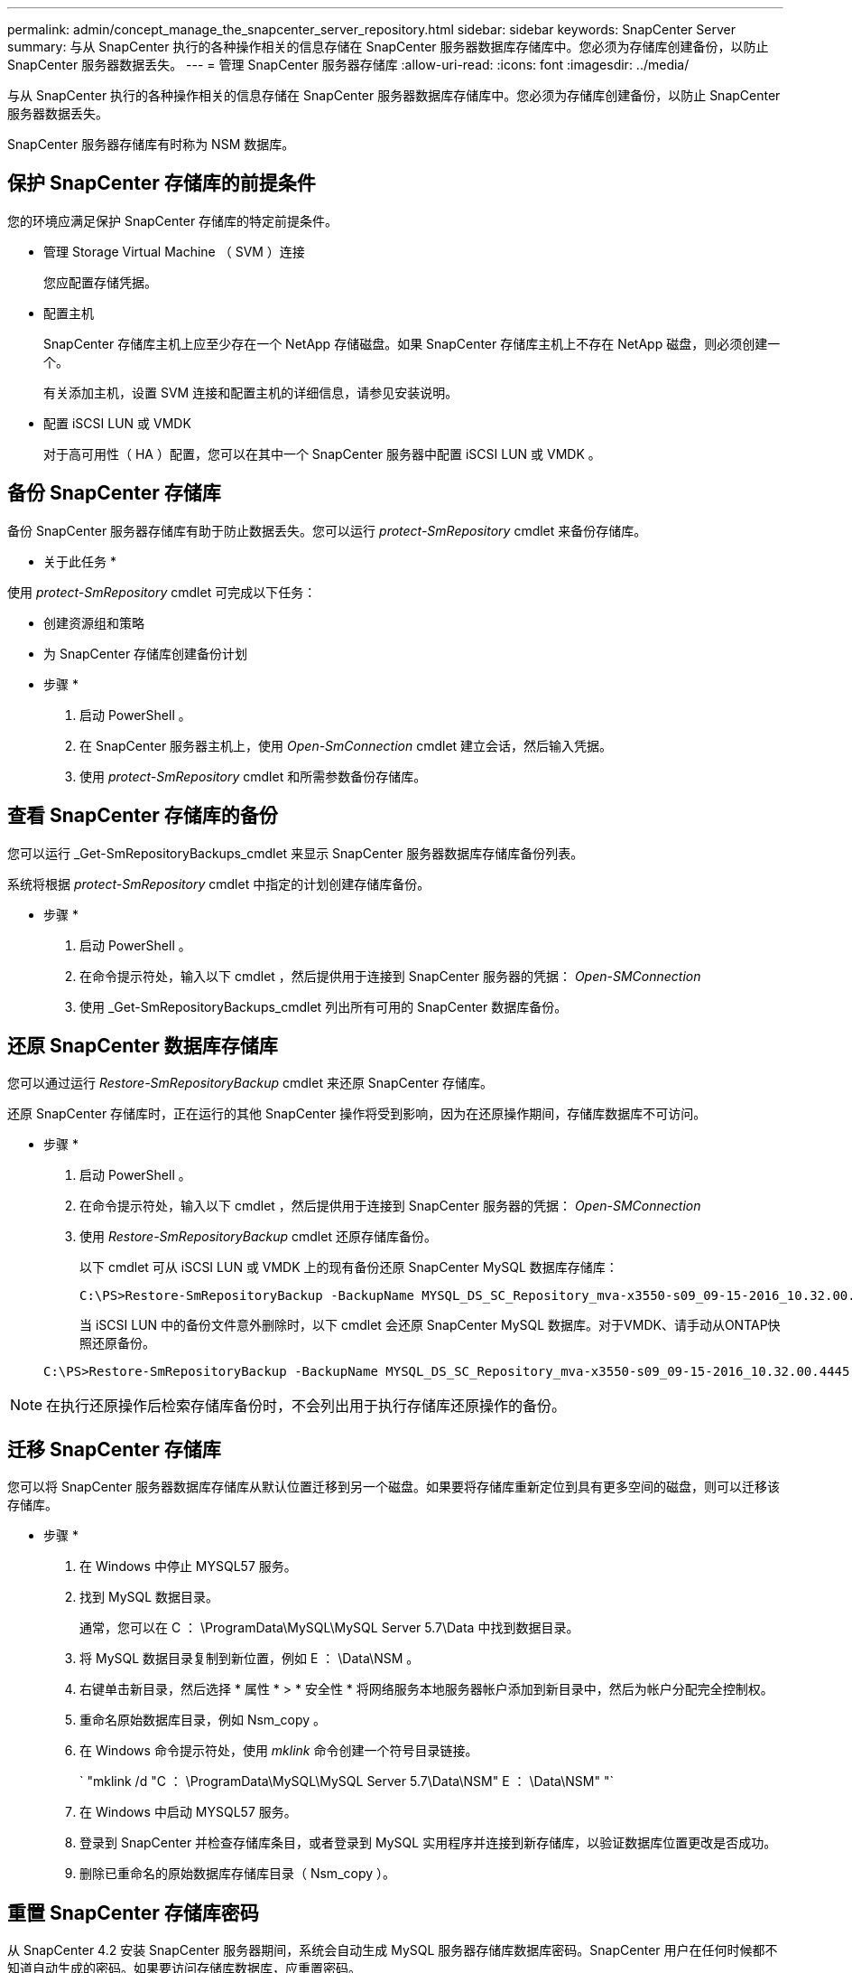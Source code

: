 ---
permalink: admin/concept_manage_the_snapcenter_server_repository.html 
sidebar: sidebar 
keywords: SnapCenter Server 
summary: 与从 SnapCenter 执行的各种操作相关的信息存储在 SnapCenter 服务器数据库存储库中。您必须为存储库创建备份，以防止 SnapCenter 服务器数据丢失。 
---
= 管理 SnapCenter 服务器存储库
:allow-uri-read: 
:icons: font
:imagesdir: ../media/


[role="lead"]
与从 SnapCenter 执行的各种操作相关的信息存储在 SnapCenter 服务器数据库存储库中。您必须为存储库创建备份，以防止 SnapCenter 服务器数据丢失。

SnapCenter 服务器存储库有时称为 NSM 数据库。



== 保护 SnapCenter 存储库的前提条件

您的环境应满足保护 SnapCenter 存储库的特定前提条件。

* 管理 Storage Virtual Machine （ SVM ）连接
+
您应配置存储凭据。

* 配置主机
+
SnapCenter 存储库主机上应至少存在一个 NetApp 存储磁盘。如果 SnapCenter 存储库主机上不存在 NetApp 磁盘，则必须创建一个。

+
有关添加主机，设置 SVM 连接和配置主机的详细信息，请参见安装说明。

* 配置 iSCSI LUN 或 VMDK
+
对于高可用性（ HA ）配置，您可以在其中一个 SnapCenter 服务器中配置 iSCSI LUN 或 VMDK 。





== 备份 SnapCenter 存储库

备份 SnapCenter 服务器存储库有助于防止数据丢失。您可以运行 _protect-SmRepository_ cmdlet 来备份存储库。

* 关于此任务 *

使用 _protect-SmRepository_ cmdlet 可完成以下任务：

* 创建资源组和策略
* 为 SnapCenter 存储库创建备份计划


* 步骤 *

. 启动 PowerShell 。
. 在 SnapCenter 服务器主机上，使用 _Open-SmConnection_ cmdlet 建立会话，然后输入凭据。
. 使用 _protect-SmRepository_ cmdlet 和所需参数备份存储库。




== 查看 SnapCenter 存储库的备份

您可以运行 _Get-SmRepositoryBackups_cmdlet 来显示 SnapCenter 服务器数据库存储库备份列表。

系统将根据 _protect-SmRepository_ cmdlet 中指定的计划创建存储库备份。

* 步骤 *

. 启动 PowerShell 。
. 在命令提示符处，输入以下 cmdlet ，然后提供用于连接到 SnapCenter 服务器的凭据： _Open-SMConnection_
. 使用 _Get-SmRepositoryBackups_cmdlet 列出所有可用的 SnapCenter 数据库备份。




== 还原 SnapCenter 数据库存储库

您可以通过运行 _Restore-SmRepositoryBackup_ cmdlet 来还原 SnapCenter 存储库。

还原 SnapCenter 存储库时，正在运行的其他 SnapCenter 操作将受到影响，因为在还原操作期间，存储库数据库不可访问。

* 步骤 *

. 启动 PowerShell 。
. 在命令提示符处，输入以下 cmdlet ，然后提供用于连接到 SnapCenter 服务器的凭据： _Open-SMConnection_
. 使用 _Restore-SmRepositoryBackup_ cmdlet 还原存储库备份。
+
以下 cmdlet 可从 iSCSI LUN 或 VMDK 上的现有备份还原 SnapCenter MySQL 数据库存储库：

+
[listing]
----
C:\PS>Restore-SmRepositoryBackup -BackupName MYSQL_DS_SC_Repository_mva-x3550-s09_09-15-2016_10.32.00.4445
----
+
当 iSCSI LUN 中的备份文件意外删除时，以下 cmdlet 会还原 SnapCenter MySQL 数据库。对于VMDK、请手动从ONTAP快照还原备份。

+
[listing]
----
C:\PS>Restore-SmRepositoryBackup -BackupName MYSQL_DS_SC_Repository_mva-x3550-s09_09-15-2016_10.32.00.4445 -RestoreFileSystem
----



NOTE: 在执行还原操作后检索存储库备份时，不会列出用于执行存储库还原操作的备份。



== 迁移 SnapCenter 存储库

您可以将 SnapCenter 服务器数据库存储库从默认位置迁移到另一个磁盘。如果要将存储库重新定位到具有更多空间的磁盘，则可以迁移该存储库。

* 步骤 *

. 在 Windows 中停止 MYSQL57 服务。
. 找到 MySQL 数据目录。
+
通常，您可以在 C ： \ProgramData\MySQL\MySQL Server 5.7\Data 中找到数据目录。

. 将 MySQL 数据目录复制到新位置，例如 E ： \Data\NSM 。
. 右键单击新目录，然后选择 * 属性 * > * 安全性 * 将网络服务本地服务器帐户添加到新目录中，然后为帐户分配完全控制权。
. 重命名原始数据库目录，例如 Nsm_copy 。
. 在 Windows 命令提示符处，使用 _mklink_ 命令创建一个符号目录链接。
+
` "mklink /d "C ： \ProgramData\MySQL\MySQL Server 5.7\Data\NSM" E ： \Data\NSM" "`

. 在 Windows 中启动 MYSQL57 服务。
. 登录到 SnapCenter 并检查存储库条目，或者登录到 MySQL 实用程序并连接到新存储库，以验证数据库位置更改是否成功。
. 删除已重命名的原始数据库存储库目录（ Nsm_copy ）。




== 重置 SnapCenter 存储库密码

从 SnapCenter 4.2 安装 SnapCenter 服务器期间，系统会自动生成 MySQL 服务器存储库数据库密码。SnapCenter 用户在任何时候都不知道自动生成的密码。如果要访问存储库数据库，应重置密码。

.开始之前
要重置密码，您应具有 SnapCenter 管理员权限。

* 步骤 *

. 启动 PowerShell 。
. 在命令提示符处，输入以下命令，然后提供用于连接到 SnapCenter 服务器的凭据： _Open-SMConnection_
. 重置存储库密码： _set-SmRepositoryPassword_
+
以下命令将重置存储库密码：

+
[listing]
----

Set-SmRepositoryPassword at command pipeline position 1
Supply values for the following parameters:
NewPassword: ********
ConfirmPassword: ********
Successfully updated the MySQL server password.
----


.相关信息
有关可与 cmdlet 结合使用的参数及其说明的信息，可通过运行 _get-help command_name_ 来获取。或者，您也可以参考 https://library.netapp.com/ecm/ecm_download_file/ECMLP2886895["《 SnapCenter 软件 cmdlet 参考指南》"^]。
